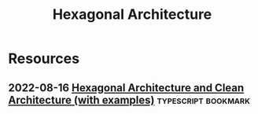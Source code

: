 :PROPERTIES:
:ID:       d7109f4a-d52f-4b56-a7ce-af2e49217f95
:END:
#+title: Hexagonal Architecture
* Resources
** 2022-08-16 [[https://dev.to/dyarleniber/hexagonal-architecture-and-clean-architecture-with-examples-48oi][Hexagonal Architecture and Clean Architecture (with examples)]]    :typescript:bookmark:
